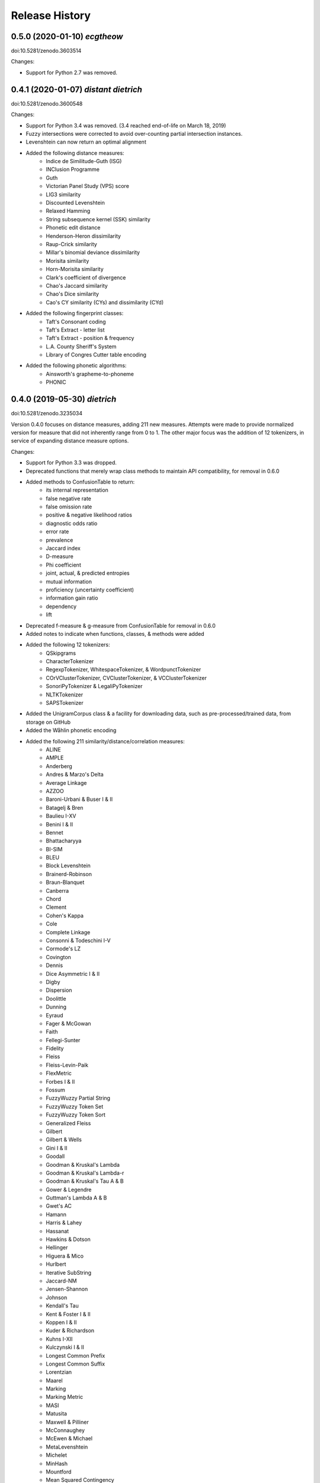 Release History
---------------

0.5.0 (2020-01-10) *ecgtheow*
+++++++++++++++++++++++++++++

doi:10.5281/zenodo.3603514

Changes:

- Support for Python 2.7 was removed.


0.4.1 (2020-01-07) *distant dietrich*
+++++++++++++++++++++++++++++++++++++

doi:10.5281/zenodo.3600548

Changes:

- Support for Python 3.4 was removed. (3.4 reached end-of-life on March 18,
  2019)
- Fuzzy intersections were corrected to avoid over-counting partial
  intersection instances.
- Levenshtein can now return an optimal alignment
- Added the following distance measures:
    - Indice de Similitude-Guth (ISG)
    - INClusion Programme
    - Guth
    - Victorian Panel Study (VPS) score
    - LIG3 similarity
    - Discounted Levenshtein
    - Relaxed Hamming
    - String subsequence kernel (SSK) similarity
    - Phonetic edit distance
    - Henderson-Heron dissimilarity
    - Raup-Crick similarity
    - Millar's binomial deviance dissimilarity
    - Morisita similarity
    - Horn-Morisita similarity
    - Clark's coefficient of divergence
    - Chao's Jaccard similarity
    - Chao's Dice similarity
    - Cao's CY similarity (CYs) and dissimilarity (CYd)
- Added the following fingerprint classes:
    - Taft's Consonant coding
    - Taft's Extract - letter list
    - Taft's Extract - position & frequency
    - L.A. County Sheriff's System
    - Library of Congres Cutter table encoding
- Added the following phonetic algorithms:
    - Ainsworth's grapheme-to-phoneme
    - PHONIC


0.4.0 (2019-05-30) *dietrich*
+++++++++++++++++++++++++++++

doi:10.5281/zenodo.3235034

Version 0.4.0 focuses on distance measures, adding 211 new measures. Attempts
were made to provide normalized version for measure that did not inherently
range from 0 to 1. The other major focus was the addition of 12 tokenizers, in
service of expanding distance measure options.

Changes:

- Support for Python 3.3 was dropped.
- Deprecated functions that merely wrap class methods to maintain API
  compatibility, for removal in 0.6.0
- Added methods to ConfusionTable to return:
    - its internal representation
    - false negative rate
    - false omission rate
    - positive & negative likelihood ratios
    - diagnostic odds ratio
    - error rate
    - prevalence
    - Jaccard index
    - D-measure
    - Phi coefficient
    - joint, actual, & predicted entropies
    - mutual information
    - proficiency (uncertainty coefficient)
    - information gain ratio
    - dependency
    - lift
- Deprecated f-measure & g-measure from ConfusionTable for removal in
  0.6.0
- Added notes to indicate when functions, classes, & methods were added
- Added the following 12 tokenizers:
    - QSkipgrams
    - CharacterTokenizer
    - RegexpTokenizer, WhitespaceTokenizer, & WordpunctTokenizer
    - COrVClusterTokenizer, CVClusterTokenizer, & VCClusterTokenizer
    - SonoriPyTokenizer & LegaliPyTokenizer
    - NLTKTokenizer
    - SAPSTokenizer
- Added the UnigramCorpus class & a facility for downloading data, such as
  pre-processed/trained data, from storage on GitHub
- Added the Wåhlin phonetic encoding
- Added the following 211 similarity/distance/correlation measures:
    - ALINE
    - AMPLE
    - Anderberg
    - Andres & Marzo's Delta
    - Average Linkage
    - AZZOO
    - Baroni-Urbani & Buser I & II
    - Batagelj & Bren
    - Baulieu I-XV
    - Benini I & II
    - Bennet
    - Bhattacharyya
    - BI-SIM
    - BLEU
    - Block Levenshtein
    - Brainerd-Robinson
    - Braun-Blanquet
    - Canberra
    - Chord
    - Clement
    - Cohen's Kappa
    - Cole
    - Complete Linkage
    - Consonni & Todeschini I-V
    - Cormode's LZ
    - Covington
    - Dennis
    - Dice Asymmetric I & II
    - Digby
    - Dispersion
    - Doolittle
    - Dunning
    - Eyraud
    - Fager & McGowan
    - Faith
    - Fellegi-Sunter
    - Fidelity
    - Fleiss
    - Fleiss-Levin-Paik
    - FlexMetric
    - Forbes I & II
    - Fossum
    - FuzzyWuzzy Partial String
    - FuzzyWuzzy Token Set
    - FuzzyWuzzy Token Sort
    - Generalized Fleiss
    - Gilbert
    - Gilbert & Wells
    - Gini I & II
    - Goodall
    - Goodman & Kruskal's Lambda
    - Goodman & Kruskal's Lambda-r
    - Goodman & Kruskal's Tau A & B
    - Gower & Legendre
    - Guttman's Lambda A & B
    - Gwet's AC
    - Hamann
    - Harris & Lahey
    - Hassanat
    - Hawkins & Dotson
    - Hellinger
    - Higuera & Mico
    - Hurlbert
    - Iterative SubString
    - Jaccard-NM
    - Jensen-Shannon
    - Johnson
    - Kendall's Tau
    - Kent & Foster I & II
    - Koppen I & II
    - Kuder & Richardson
    - Kuhns I-XII
    - Kulczynski I & II
    - Longest Common Prefix
    - Longest Common Suffix
    - Lorentzian
    - Maarel
    - Marking
    - Marking Metric
    - MASI
    - Matusita
    - Maxwell & Pilliner
    - McConnaughey
    - McEwen & Michael
    - MetaLevenshtein
    - Michelet
    - MinHash
    - Mountford
    - Mean Squared Contingency
    - Mutual Information
    - NCD with LZSS
    - NCD with PAQ9a
    - Ozbay
    - Pattern
    - Pearson's Chi-Squared
    - Pearson & Heron II
    - Pearson II & III
    - Pearson's Phi
    - Peirce
    - Positional Q-Gram Dice, Jaccard, & Overlap
    - Q-Gram
    - Quantitative Cosine, Dice, & Jaccard
    - Rees-Levenshtein
    - Roberts
    - Rogers & Tanimoto
    - Rogot & Goldberg
    - Rouge-L, -S, -SU, & -W
    - Russell & Rao
    - SAPS
    - Scott's Pi
    - Shape
    - Shapira & Storer I
    - Sift4 Extended
    - Single Linkage
    - Size
    - Soft Cosine
    - SoftTF-IDF
    - Sokal & Michener
    - Sokal & Sneath I-V
    - Sorgenfrei
    - Steffensen
    - Stiles
    - Stuart's Tau
    - Tarantula
    - Tarwid
    - Tetrachoric
    - TF-IDF
    - Tichy
    - Tulloss's R, S, T, & U
    - Unigram Subtuple
    - Unknown A-M
    - Upholt
    - Warrens I-V
    - Weighted Jaccard
    - Whittaker
    - Yates' Chi-Squared
    - YJHHR
    - Yujian & Bo
    - Yule's Q, Q II, & Y
- Four intersection types are now supported for all distance measure that are
  based on _TokenDistance. In addition to basic crisp intersections, soft,
  fuzzy, and group linkage intersections have been provided.


0.3.6 (2018-11-17) *classy carl*
++++++++++++++++++++++++++++++++

doi:10.5281/zenodo.1490537

Changes:

- Most functions were encapsulated into classes.
- Each class is broken out into its own file, with test files paralleling
  library files.
- Documentation was converted from Sphinx markup to Numpy style.
- A tutorial was written for each subpackage.
- Documentation was cleaned up, with math markup corrections and many
  additional links.


0.3.5 (2018-10-31) *cantankerous carl*
++++++++++++++++++++++++++++++++++++++

doi:10.5281/zenodo.1463204

Version 0.3.5 focuses on refactoring the whole project. The API itself remains
largely the same as in previous versions, but underlyingly modules have been
split up. Essentially no new features are added (bugfixes aside) in this
version.

Changes:

- Refactored library and tests into smaller modules
- Broke compression distances (NCD) out into separate functions
- Adopted Black code style
- Added pyproject.toml to use Poetry for packaging (but will continue using
  setuptools and setup.py for the present)
- Minor bug fixes


0.3.0 (2018-10-15) *carl*
+++++++++++++++++++++++++

doi:10.5281/zenodo.1462443

Version 0.3.0 focuses on additional phonetic algorithms, but does add numerous
distance measures, fingerprints, and even a few stemmers. Another focus was
getting everything to build again (including docs) and to move to more
standard modern tools (flake8, tox, etc.).

Changes:

- Fixed implementation of Bag distance
- Updated BMPM to version 3.10
- Fixed Sphinx documentation on readthedocs.org
- Split string fingerprints out of clustering into their own module
- Added support for q-grams to skip-n characters
- New phonetic algorithms:
   - Statistics Canada
   - Lein
   - Roger Root
   - Oxford Name Compression Algorithm (ONCA)
   - Eudex phonetic hash
   - Haase Phonetik
   - Reth-Schek Phonetik
   - FONEM
   - Parmar-Kumbharana
   - Davidson's Consonant Code
   - SoundD
   - PSHP Soundex/Viewex Coding
   - an early version of Henry Code
   - Norphone
   - Dolby Code
   - Phonetic Spanish
   - Spanish Metaphone
   - MetaSoundex
   - SoundexBR
   - NRL English-to-phoneme
- New string fingerprints:
   - Cisłak & Grabowski's occurrence fingerprint
   - Cisłak & Grabowski's occurrence halved fingerprint
   - Cisłak & Grabowski's count fingerprint
   - Cisłak & Grabowski's position fingerprint
   - Synoname Toolcode
- New distance measures:
   - Minkowski distance & similarity
   - Manhattan distance & similarity
   - Euclidean distance & similarity
   - Chebyshev distance & similarity
   - Eudex distances
   - Sift4 distance
   - Baystat distance & similarity
   - Typo distance
   - Indel distance
   - Synoname
- New stemmers:
   - UEA-Lite Stemmer
   - Paice-Husk Stemmer
   - Schinke Latin stemmer
   - S stemmer
- Eliminated ._compat submodule in favor of six
- Transitioned from PEP8 to flake8, etc.
- Phonetic algorithms now consistently use max_length=-1 to indicate that
  there should be no length limit
- Added example notebooks in binder directory


0.2.0 (2015-05-27) *berthold*
+++++++++++++++++++++++++++++

- Added Caumanns' German stemmer
- Added Lovins' English stemmer
- Updated Beider-Morse Phonetic Matching to 3.04
- Added Sphinx documentation


0.1.1 (2015-05-12) *albrecht*
+++++++++++++++++++++++++++++

- First Beta release to PyPI
